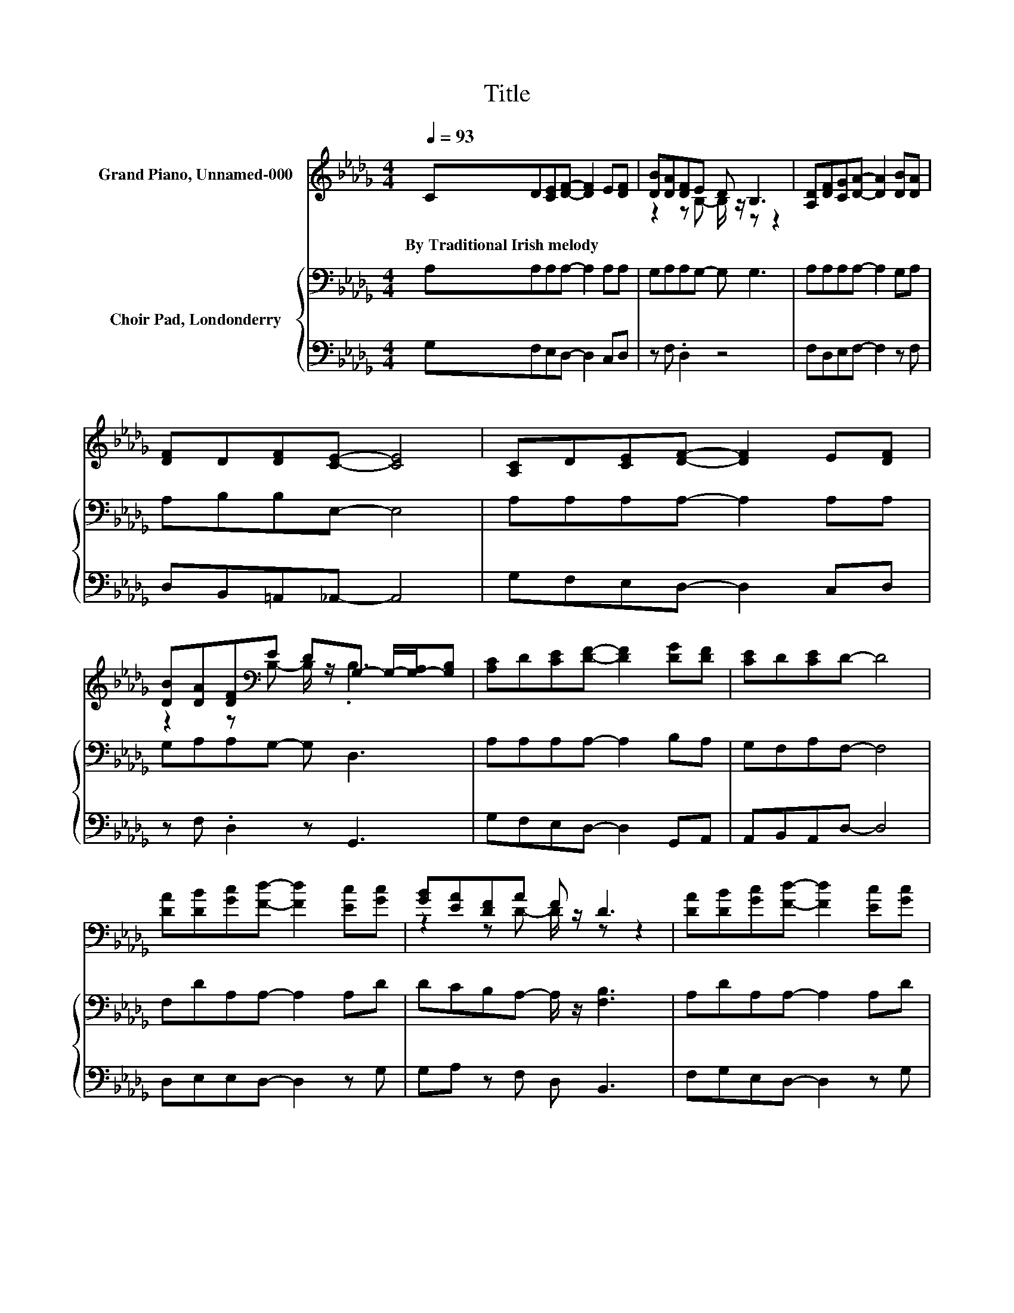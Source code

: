 X:1
T:Title
%%score ( 1 2 ) { 3 | 4 }
L:1/8
Q:1/4=93
M:4/4
K:Db
V:1 treble nm="Grand Piano, Unnamed-000"
V:2 treble 
V:3 bass nm="Choir Pad, Londonderry"
V:4 bass 
V:1
 CD[CE][DF]- [DF]2 E[DF] | [DB][DA][DF]E D B,3 | [A,D][DF][CG][DA]- [DA]2 [DB][DA] | %3
w: By~Traditional~Irish~melody * * * * * *|||
 [DF]D[DF][CE]- [CE]4 | [A,C]D[CE][DF]- [DF]2 E[DF] | %5
w: ||
 [DB][DA][DF][K:bass]E DG,- G,/-[G,-A,]/[G,B,] | [A,C]D[CE][DF]- [DF]2 [DG][DF] | [CE]D[CE]D- D4 | %8
w: |||
 [DA][DB][Gc][Fd]- [Fd]2 [Ec][Gc] | [GB][EA][DF]A F D3 | [DA][DB][Gc][Fd]- [Fd]2 [Ec][Gc] | %11
w: |||
 [GB][DA][DF]E- E-[CE-][B,E-][CE] | [EA]AA[Af]- [Af]2 [Ge][Ge] | [Fd][GB][Dd]A F D3 | %14
w: |||
 CD[CE][DF] [DB][DA][DF][K:bass]E | DB,[A,C][A,D]- [A,D]4- | [A,D]4 z4 |] %17
w: |||
V:2
 x8 | z2 z B,- B,/ z/ z z2 | x8 | x8 | x8 | z2 z[K:bass] B,- B,/ z/ .B,3 | x8 | x8 | x8 | %9
 z2 z D- D/ z/ z z2 | x8 | z2 z D- D z z2 | x8 | z2 z D- D/ z/ z z2 | z4 z2 z[K:bass] B,- | %15
 B, z z2 z4 | x8 |] %17
V:3
 A,A,A,A,- A,2 A,A, | G,A,A,G,- G, G,3 | A,A,A,A,- A,2 G,A, | A,B,B,E,- E,4 | A,A,A,A,- A,2 A,A, | %5
 G,A,A,G,- G, D,3 | A,A,A,A,- A,2 B,A, | G,F,A,F,- F,4 | F,DA,A,- A,2 A,D | %9
 DCB,A,- A,/ z/ [F,B,]3 | A,DA,A,- A,2 A,D | DA,A,A,- A,4 | CDEF- F2 CC | %13
 DD[K:bass]B,A,- A,/ z/ B,3 | A,A,A,A, B,DA,G,- | G,E,G,F,- F,4- | F,4 z4 |] %17
V:4
 G,F,E,D,- D,2 C,D, | z F, .D,2 z4 | F,D,E,F,- F,2 z F, | D,B,,=A,,_A,,- A,,4 | %4
 G,F,E,D,- D,2 C,D, | z F, .D,2 z G,,3 | G,F,E,D,- D,2 G,,A,, | A,,B,,A,,D,- D,4 | %8
 D,E,E,D,- D,2 z G, | G,A, z F, D, B,,3 | F,G,E,D,- D,2 z G, | G,F,D,A,,- A,,4 | %12
 A,B,[K:treble]CD- D2 A,=A, | B,G,G,F, D, B,,3 | G,F,E,D, G,F,D,G,,- | G,, A,,2 D,- D,4- | %16
 D,4 z4 |] %17

